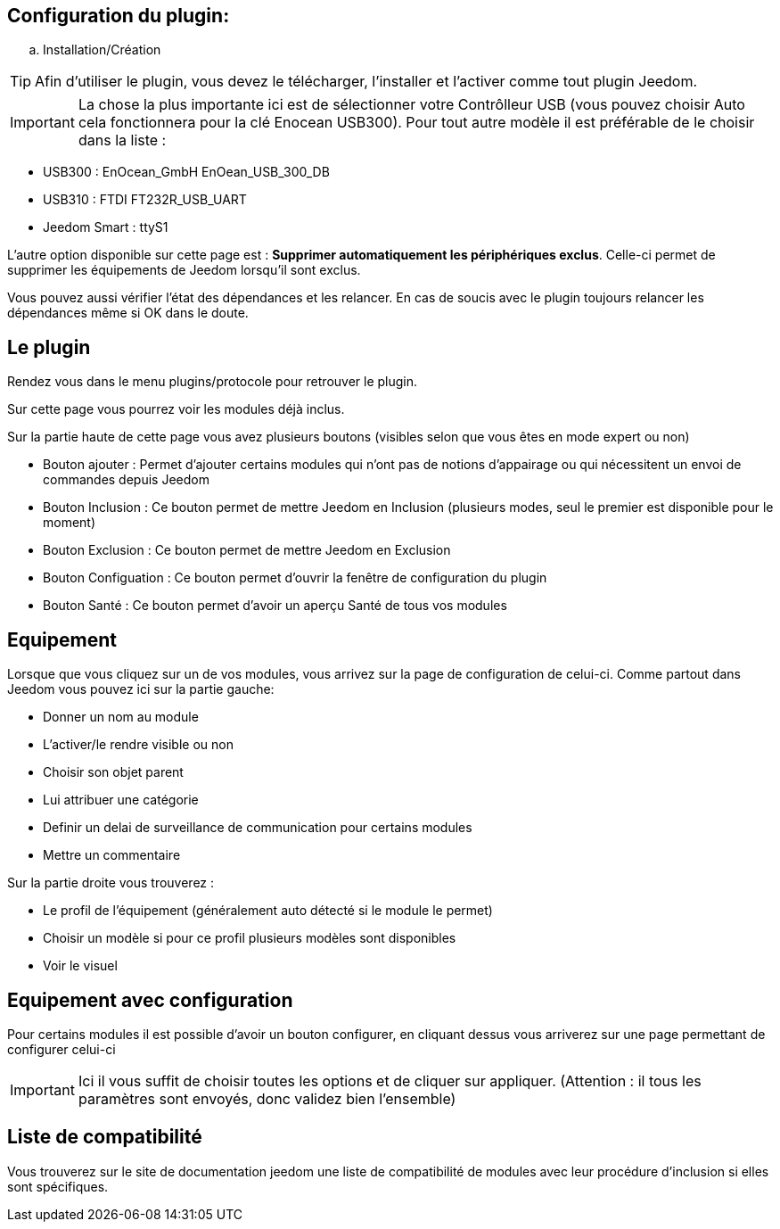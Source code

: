 == Configuration du plugin:

.. Installation/Création

[TIP]
Afin d'utiliser le plugin, vous devez le télécharger, l'installer et l'activer comme tout plugin Jeedom.

[IMPORTANT]
La chose la plus importante ici est de sélectionner votre Contrôlleur USB (vous pouvez choisir Auto cela fonctionnera
pour la clé Enocean USB300). Pour tout autre modèle il est préférable de le choisir dans la liste :

* USB300 : EnOcean_GmbH EnOean_USB_300_DB
* USB310 : FTDI FT232R_USB_UART
* Jeedom Smart : ttyS1

L'autre option disponible sur cette page est : *Supprimer automatiquement les périphériques exclus*. Celle-ci permet de supprimer
les équipements de Jeedom lorsqu'il sont exclus.

Vous pouvez aussi vérifier l'état des dépendances et les relancer. En cas de soucis avec le plugin toujours relancer les dépendances même si OK dans le doute.

== Le plugin

Rendez vous dans le menu plugins/protocole pour retrouver le plugin.

Sur cette page vous pourrez voir les modules déjà inclus. 

Sur la partie haute de cette page vous avez plusieurs boutons (visibles selon que vous êtes en mode expert ou non)

* Bouton ajouter : Permet d'ajouter certains modules qui n'ont pas de notions d'appairage ou qui nécessitent un envoi de commandes depuis Jeedom

* Bouton Inclusion : Ce bouton permet de mettre Jeedom en Inclusion (plusieurs modes, seul le premier est disponible pour le moment)

* Bouton Exclusion : Ce bouton permet de mettre Jeedom en Exclusion

* Bouton Configuation : Ce bouton permet d'ouvrir la fenêtre de configuration du plugin

* Bouton Santé : Ce bouton permet d'avoir un aperçu Santé de tous vos modules

== Equipement

Lorsque que vous cliquez sur un de vos modules, vous arrivez sur la page de configuration de celui-ci. Comme partout dans Jeedom
vous pouvez ici sur la partie gauche:

* Donner un nom au module

* L'activer/le rendre visible ou non

* Choisir son objet parent

* Lui attribuer une catégorie

* Definir un delai de surveillance de communication pour certains modules

* Mettre un commentaire

Sur la partie droite vous trouverez :

* Le profil de l'équipement (généralement auto détecté si le module le permet)

* Choisir un modèle si pour ce profil plusieurs modèles sont disponibles

*  Voir le visuel

== Equipement avec configuration

Pour certains modules il est possible d'avoir un bouton configurer, en cliquant dessus vous arriverez sur une page permettant de configurer celui-ci

[IMPORTANT]
Ici il vous suffit de choisir toutes les options et de cliquer sur appliquer. (Attention : il tous les paramètres sont envoyés, donc validez bien l'ensemble)

== Liste de compatibilité

Vous trouverez sur le site de documentation jeedom une liste de compatibilité de modules avec leur procédure d'inclusion si elles sont spécifiques.

